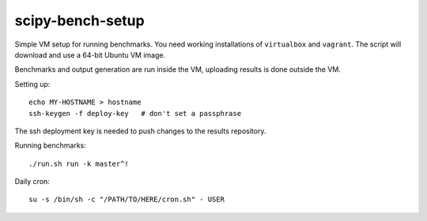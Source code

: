 scipy-bench-setup
=================

Simple VM setup for running benchmarks. You need working installations of
``virtualbox`` and ``vagrant``. The script will download and use a 64-bit
Ubuntu VM image.

Benchmarks and output generation are run inside the VM, uploading results is
done outside the VM.

Setting up::

    echo MY-HOSTNAME > hostname
    ssh-keygen -f deploy-key   # don't set a passphrase

The ssh deployment key is needed to push changes to the results repository.

Running benchmarks::

    ./run.sh run -k master^!

Daily cron::

    su -s /bin/sh -c "/PATH/TO/HERE/cron.sh" - USER
